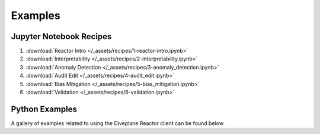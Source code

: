 .. _Diveplane Examples:

Examples
========

Jupyter Notebook Recipes
------------------------

1. :download:`Reactor Intro </_assets/recipes/1-reactor-intro.ipynb>`
2. :download:`Interpretability </_assets/recipes/2-interpretability.ipynb>`
3. :download:`Anomaly Detection </_assets/recipes/3-anomaly_detection.ipynb>`
4. :download:`Audit Edit </_assets/recipes/4-audit_edit.ipynb>`
5. :download:`Bias Mitigation </_assets/recipes/5-bias_mitigation.ipynb>`
6. :download:`Validation </_assets/recipes/6-validation.ipynb>`

Python Examples
---------------

A gallery of examples related to using the Diveplane Reactor client can be found below.
